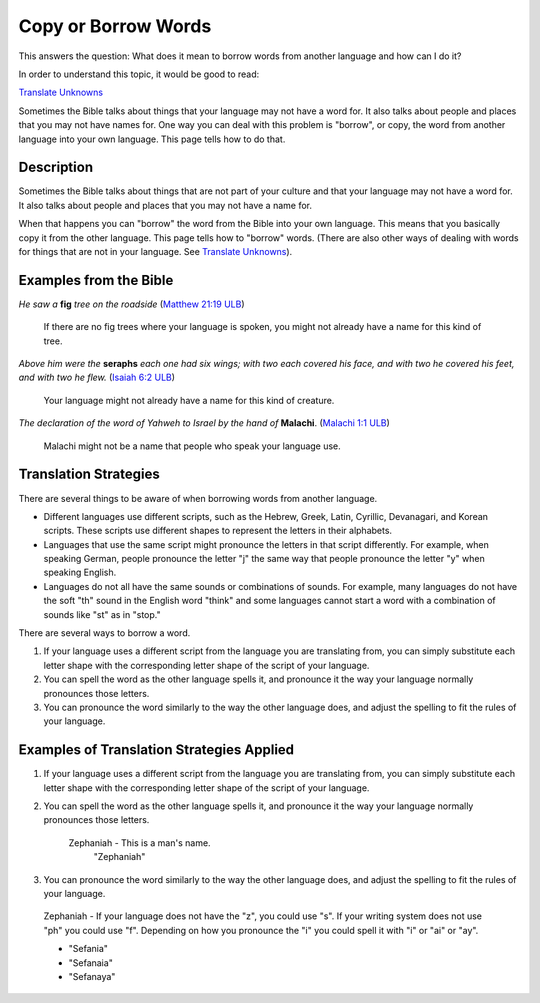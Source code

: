 Copy or Borrow Words
====================

This answers the question: What does it mean to borrow words from another language and how can I do it?

In order to understand this topic, it would be good to read:

`Translate Unknowns <https://github.com/unfoldingWord-dev/translationStudio-Info/blob/master/docs/TranslateUnkowns.rst>`_

Sometimes the Bible talks about things that your language may not have a word for. It also talks about people and places that you may not have names for. One way you can deal with this problem is "borrow", or copy, the word from another language into your own language. This page tells how to do that.

Description
-------------

Sometimes the Bible talks about things that are not part of your culture and that your language may not have a word for. It also talks about people and places that you may not have a name for.

When that happens you can "borrow" the word from the Bible into your own language. This means that you basically copy it from the other language. This page tells how to "borrow" words. (There are also other ways of dealing with words for things that are not in your language. See `Translate Unknowns <https://github.com/unfoldingWord-dev/translationStudio-Info/blob/master/docs/TranslateUnkowns.rst>`_).

Examples from the Bible
-----------------------

*He saw a* **fig** *tree on the roadside* (`Matthew 21:19 ULB <https://dw.door43.org/en/bible/notes/mat/21/18>`_)

  If there are no fig trees where your language is spoken, you might not already have a name for this kind of tree.

*Above him were the* **seraphs** *each one had six wings; with two each covered his face, and with two he covered his feet, and with two he flew.* (`Isaiah 6:2 ULB <https://dw.door43.org/en/bible/notes/isa/06/01>`_)

  Your language might not already have a name for this kind of creature.

*The declaration of the word of Yahweh to Israel by the hand of* **Malachi**. (`Malachi 1:1 ULB <https://dw.door43.org/en/bible/notes/mal/01/01>`_)

  Malachi might not be a name that people who speak your language use.

Translation Strategies
-----------------------

There are several things to be aware of when borrowing words from another language.

* Different languages use different scripts, such as the Hebrew, Greek, Latin, Cyrillic, Devanagari, and Korean scripts. These scripts use different shapes to represent the letters in their alphabets.

* Languages that use the same script might pronounce the letters in that script differently. For example, when speaking German, people pronounce the letter "j" the same way that people pronounce the letter "y" when speaking English.
 
* Languages do not all have the same sounds or combinations of sounds. For example, many languages do not have the soft "th" sound in the English word "think" and some languages cannot start a word with a combination of sounds like "st" as in "stop."

There are several ways to borrow a word.

1. If your language uses a different script from the language you are translating from, you can simply substitute each letter shape with the corresponding letter shape of the script of your language.

2. You can spell the word as the other language spells it, and pronounce it the way your language normally pronounces those letters.

3. You can pronounce the word similarly to the way the other language does, and adjust the spelling to fit the rules of your language.

Examples of Translation Strategies Applied
-------------------------------------------
1. If your language uses a different script from the language you are translating from, you can simply substitute each letter shape with the corresponding letter shape of the script of your language.

2. You can spell the word as the other language spells it, and pronounce it the way your language normally pronounces those letters.

    Zephaniah - This is a man's name.
      "Zephaniah"
3. You can pronounce the word similarly to the way the other language does, and adjust the spelling to fit the rules of your language.

  Zephaniah - If your language does not have the "z", you could use "s". If your writing system does not use "ph" you could use "f". Depending on how you pronounce the "i" you could spell it with "i" or "ai" or "ay".

  * "Sefania"

  * "Sefanaia"

  * "Sefanaya"
